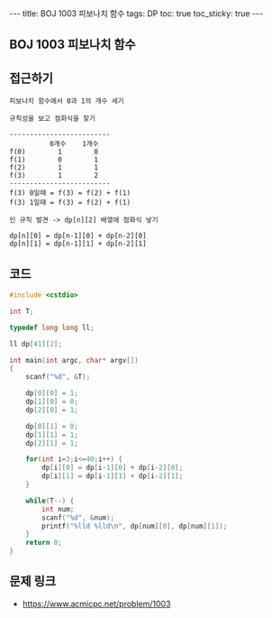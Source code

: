 #+HTML: ---
#+HTML: title: BOJ 1003 피보나치 함수
#+HTML: tags: DP
#+HTML: toc: true
#+HTML: toc_sticky: true
#+HTML: ---
#+OPTIONS: ^:nil

** BOJ 1003 피보나치 함수

** 접근하기
#+BEGIN_EXAMPLE
피보나치 함수에서 0과 1의 개수 세기

규칙성을 보고 점화식을 찾기

-------------------------
          0개수    1개수
f(0)        1        0
f(1)        0        1
f(2)        1        1
f(3)        1        2
-------------------------
f(3) 0일때 = f(3) = f(2) + f(1)
f(3) 1일때 = f(3) = f(2) + f(1)

인 규칙 발견 -> dp[n][2] 배열에 점화식 넣기

dp[n][0] = dp[n-1][0] + dp[n-2][0]
dp[n][1] = dp[n-1][1] + dp[n-2][1]
#+END_EXAMPLE

** 코드
#+BEGIN_SRC cpp
#include <cstdio>

int T;

typedef long long ll;

ll dp[41][2];

int main(int argc, char* argv[])
{
    scanf("%d", &T);

    dp[0][0] = 1;
    dp[1][0] = 0;    
    dp[2][0] = 1;
    
    dp[0][1] = 0;
    dp[1][1] = 1;
    dp[2][1] = 1;    

    for(int i=3;i<=40;i++) {
        dp[i][0] = dp[i-1][0] + dp[i-2][0]; 
        dp[i][1] = dp[i-1][1] + dp[i-2][1];         
    }

    while(T--) {
        int num;
        scanf("%d", &num);
        printf("%lld %lld\n", dp[num][0], dp[num][1]);
    }
    return 0;
}
#+END_SRC

** 문제 링크
- https://www.acmicpc.net/problem/1003
